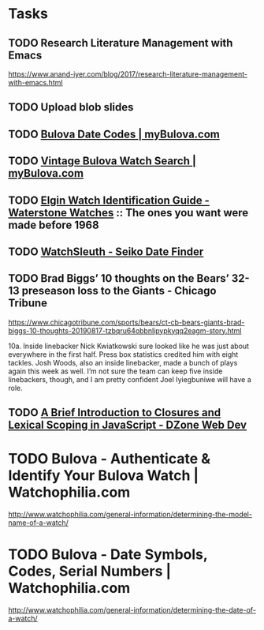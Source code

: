* Tasks
** TODO Research Literature Management with Emacs
https://www.anand-iyer.com/blog/2017/research-literature-management-with-emacs.html
** TODO Upload blob slides
** TODO [[https://www.mybulova.com/bulova-date-codes][Bulova Date Codes | myBulova.com]]
** TODO [[https://www.mybulova.com/search-bulova-watches][Vintage Bulova Watch Search | myBulova.com]]
** TODO [[http://waterstonewatches.com/elgin-watch-identification-guide/][Elgin Watch Identification Guide - Waterstone Watches]]  :: The ones you want were made before 1968
** TODO [[http://www.watchsleuth.com/seikodatefinder/][WatchSleuth - Seiko Date Finder]]
** TODO Brad Biggs’ 10 thoughts on the Bears’ 32-13 preseason loss to the Giants - Chicago Tribune
https://www.chicagotribune.com/sports/bears/ct-cb-bears-giants-brad-biggs-10-thoughts-20190817-tzbqru64obbnlipypkyqq2eagm-story.html

10a. Inside linebacker Nick Kwiatkowski sure looked like he was just about everywhere in the first half. Press box
statistics credited him with eight tackles. Josh Woods, also an inside linebacker, made a bunch of plays again this
week as well. I’m not sure the team can keep five inside linebackers, though, and I am pretty confident Joel
Iyiegbuniwe will have a role.
** TODO [[https://dzone.com/articles/a-brief-introduction-to-closures-and-lexical-scopi?utm_medium=feed&utm_source=feedpress.me&utm_campaign=Feed:%20dzone][A Brief Introduction to Closures and Lexical Scoping in JavaScript - DZone Web Dev]]
* TODO Bulova - Authenticate & Identify Your Bulova Watch | Watchophilia.com
http://www.watchophilia.com/general-information/determining-the-model-name-of-a-watch/
* TODO Bulova - Date Symbols, Codes, Serial Numbers | Watchophilia.com
http://www.watchophilia.com/general-information/determining-the-date-of-a-watch/
